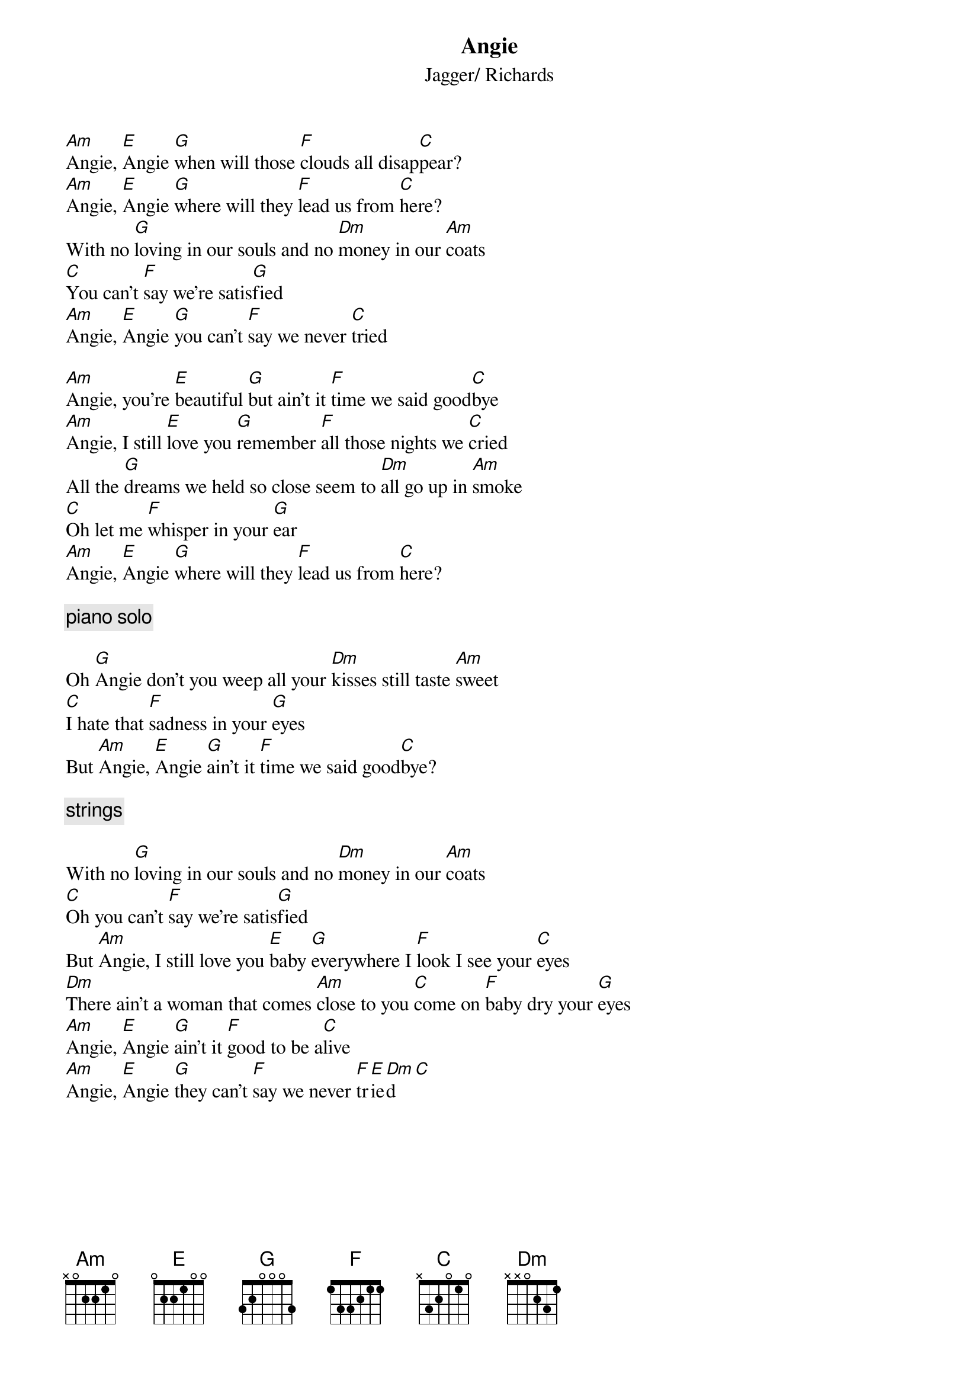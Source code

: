{title:Angie}
{st:Jagger/ Richards}

[Am]Angie, [E]Angie [G]when will those [F]clouds all disap[C]pear?
[Am]Angie, [E]Angie [G]where will they [F]lead us from [C]here?
With no [G]loving in our souls and no [Dm]money in our [Am]coats
[C]You can't [F]say we're satis[G]fied 
[Am]Angie, [E]Angie [G]you can't [F]say we never [C]tried 

[Am]Angie, you're [E]beautiful [G]but ain't it [F]time we said good[C]bye
[Am]Angie, I still [E]love you [G]remember [F]all those nights we [C]cried
All the [G]dreams we held so close seem to [Dm]all go up in [Am]smoke
[C]Oh let me [F]whisper in your [G]ear 
[Am]Angie, [E]Angie [G]where will they [F]lead us from [C]here?

{c: piano solo }

Oh [G]Angie don't you weep all your [Dm]kisses still taste [Am]sweet
[C]I hate that [F]sadness in your [G]eyes
But [Am]Angie, [E]Angie [G]ain't it [F]time we said good[C]bye?

{c: strings }

With no [G]loving in our souls and no [Dm]money in our [Am]coats
[C]Oh you can't [F]say we're satis[G]fied 
But [Am]Angie, I still love you [E]baby [G]everywhere I [F]look I see your [C]eyes 
[Dm]There ain't a woman that comes [Am]close to you [C]come on [F]baby dry your [G]eyes
[Am]Angie, [E]Angie [G]ain't it [F]good to be a[C]live
[Am]Angie, [E]Angie [G]they can't [F]say we never [F]tr[E]ie[Dm]d   [C]
